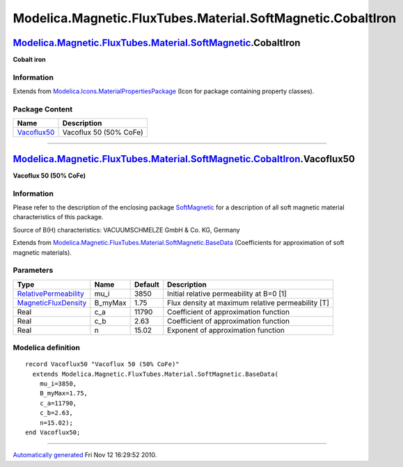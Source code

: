 ============================================================
Modelica.Magnetic.FluxTubes.Material.SoftMagnetic.CobaltIron
============================================================

`Modelica.Magnetic.FluxTubes.Material.SoftMagnetic <Modelica_Magnetic_FluxTubes_Material_SoftMagnetic.html#Modelica.Magnetic.FluxTubes.Material.SoftMagnetic>`_.CobaltIron
--------------------------------------------------------------------------------------------------------------------------------------------------------------------------

**Cobalt iron**

Information
~~~~~~~~~~~

Extends from
`Modelica.Icons.MaterialPropertiesPackage <Modelica_Icons_MaterialPropertiesPackage.html#Modelica.Icons.MaterialPropertiesPackage>`_
(Icon for package containing property classes).

Package Content
~~~~~~~~~~~~~~~

+---------------------------------------------------------------------------------------------------------------------------------------------------------------------------------------------------------------------------------------+--------------------------+
| Name                                                                                                                                                                                                                                  | Description              |
+=======================================================================================================================================================================================================================================+==========================+
| |image1| `Vacoflux50 <Modelica_Magnetic_FluxTubes_Material_SoftMagnetic_CobaltIron.html#Modelica.Magnetic.FluxTubes.Material.SoftMagnetic.CobaltIron.Vacoflux50>`_                                                                    | Vacoflux 50 (50% CoFe)   |
+---------------------------------------------------------------------------------------------------------------------------------------------------------------------------------------------------------------------------------------+--------------------------+

--------------

|image2| `Modelica.Magnetic.FluxTubes.Material.SoftMagnetic.CobaltIron <Modelica_Magnetic_FluxTubes_Material_SoftMagnetic_CobaltIron.html#Modelica.Magnetic.FluxTubes.Material.SoftMagnetic.CobaltIron>`_.Vacoflux50
--------------------------------------------------------------------------------------------------------------------------------------------------------------------------------------------------------------------

**Vacoflux 50 (50% CoFe)**

Information
~~~~~~~~~~~

::

Please refer to the description of the enclosing package
`SoftMagnetic <Modelica_Magnetic_FluxTubes_Material_SoftMagnetic.html#Modelica.Magnetic.FluxTubes.Material.SoftMagnetic>`_
for a description of all soft magnetic material characteristics of this
package.

Source of B(H) characteristics: VACUUMSCHMELZE GmbH & Co. KG, Germany

::

Extends from
`Modelica.Magnetic.FluxTubes.Material.SoftMagnetic.BaseData <Modelica_Magnetic_FluxTubes_Material_SoftMagnetic.html#Modelica.Magnetic.FluxTubes.Material.SoftMagnetic.BaseData>`_
(Coefficients for approximation of soft magnetic materials).

Parameters
~~~~~~~~~~

+-----------------------------------------------------------------------------------------+------------+-----------+-----------------------------------------------------+
| Type                                                                                    | Name       | Default   | Description                                         |
+=========================================================================================+============+===========+=====================================================+
| `RelativePermeability <Modelica_SIunits.html#Modelica.SIunits.RelativePermeability>`_   | mu\_i      | 3850      | Initial relative permeability at B=0 [1]            |
+-----------------------------------------------------------------------------------------+------------+-----------+-----------------------------------------------------+
| `MagneticFluxDensity <Modelica_SIunits.html#Modelica.SIunits.MagneticFluxDensity>`_     | B\_myMax   | 1.75      | Flux density at maximum relative permeability [T]   |
+-----------------------------------------------------------------------------------------+------------+-----------+-----------------------------------------------------+
| Real                                                                                    | c\_a       | 11790     | Coefficient of approximation function               |
+-----------------------------------------------------------------------------------------+------------+-----------+-----------------------------------------------------+
| Real                                                                                    | c\_b       | 2.63      | Coefficient of approximation function               |
+-----------------------------------------------------------------------------------------+------------+-----------+-----------------------------------------------------+
| Real                                                                                    | n          | 15.02     | Exponent of approximation function                  |
+-----------------------------------------------------------------------------------------+------------+-----------+-----------------------------------------------------+

Modelica definition
~~~~~~~~~~~~~~~~~~~

::

    record Vacoflux50 "Vacoflux 50 (50% CoFe)"
      extends Modelica.Magnetic.FluxTubes.Material.SoftMagnetic.BaseData(
        mu_i=3850,
        B_myMax=1.75,
        c_a=11790,
        c_b=2.63,
        n=15.02);
    end Vacoflux50;

--------------

`Automatically generated <http://www.3ds.com/>`_ Fri Nov 12 16:29:52
2010.

.. |Modelica.Magnetic.FluxTubes.Material.SoftMagnetic.CobaltIron.Vacoflux50| image:: Modelica.Magnetic.FluxTubes.Material.SoftMagnetic.Steel.Steel_9SMnPb28S.png
.. |image1| image:: Modelica.Magnetic.FluxTubes.Material.SoftMagnetic.Steel.Steel_9SMnPb28S.png
.. |image2| image:: Modelica.Magnetic.FluxTubes.Material.SoftMagnetic.CobaltIron.Vacoflux50I.png
